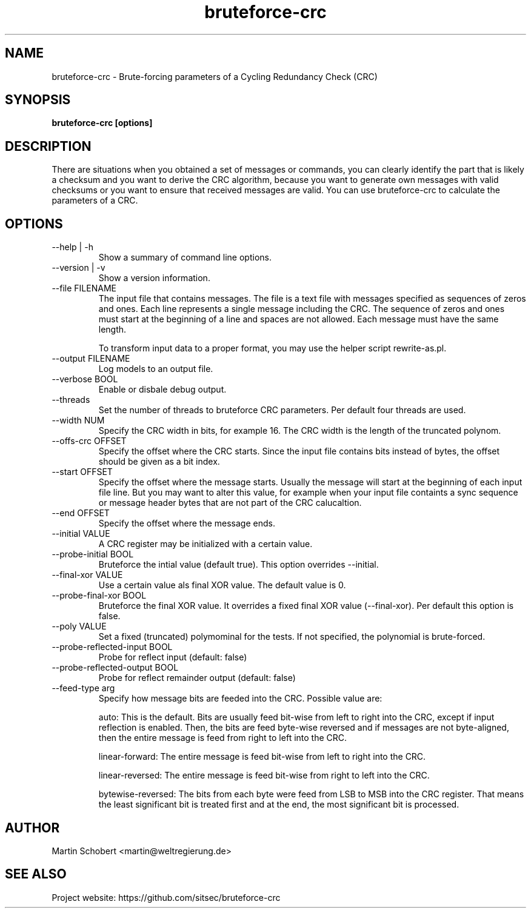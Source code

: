 .TH bruteforce-crc 1 "April 7, 2017" "Version 0.3"
.SH NAME
bruteforce-crc \- Brute-forcing parameters of a Cycling Redundancy Check (CRC)
.SH SYNOPSIS
.B bruteforce-crc [options]
.SH DESCRIPTION
There are situations when you obtained a set of messages or commands, you can clearly identify the part that is likely a checksum and you want to derive the CRC algorithm, because you want to generate own messages with valid checksums or you want to ensure that received messages are valid. You can use bruteforce-crc to calculate the parameters of a CRC.
.SH OPTIONS

.IP "--help |  -h"
Show a summary of command line options.

.IP "--version |  -v"
Show a version information.

.IP "--file FILENAME"
The input file that contains messages. The file is a text file with messages specified as sequences of zeros and ones. Each line represents a single message including the CRC. The sequence of zeros and ones must start at the beginning of a line and spaces are not allowed. Each message must have the same length.

To transform input data to a proper format, you may use the helper script rewrite-as.pl.

.IP "--output FILENAME"
Log models to an output file.

.IP "--verbose BOOL"
Enable or disbale debug output.

.IP --threads NUM
Set the number of threads to bruteforce CRC parameters. Per default four threads are used.

.IP "--width NUM"
Specify the CRC width in bits, for example 16. The CRC width is the length of the truncated polynom.

.IP "--offs-crc OFFSET"
Specify the offset where the CRC starts. Since the input file contains bits instead of bytes, the offset should be given as a bit index.

.IP "--start OFFSET"
Specify the offset where the message starts. Usually the message will start at the beginning of each input file line. But you may want to alter this value, for example when your input file containts a sync sequence or message header bytes that are not part of the CRC calucaltion.

.IP "--end OFFSET"
Specify the offset where the message ends.

.IP "--initial VALUE"
A CRC register may be initialized with a certain value.

.IP "--probe-initial BOOL"
Bruteforce the intial value (default true). This option overrides --initial.

.IP "--final-xor VALUE"
Use a certain value als final XOR value. The default value is 0.
  
.IP "--probe-final-xor BOOL"
Bruteforce the final XOR value. It overrides a fixed final XOR value (--final-xor). Per default this option is false.

.IP "--poly VALUE"
Set a fixed (truncated) polymominal for the tests. If not specified, the polynomial is brute-forced.

.IP "--probe-reflected-input BOOL"
Probe for reflect input (default: false)

.IP "--probe-reflected-output BOOL"
Probe for reflect remainder output (default: false)

.IP "--feed-type arg"
Specify how message bits are feeded into the CRC. Possible value are:

auto: This is the default. Bits are usually feed bit-wise from left to right into the CRC, except if input reflection is enabled. Then, the bits are feed byte-wise reversed and if messages are not byte-aligned, then the entire message is feed from right to left into the CRC.

linear-forward: The entire message is feed bit-wise from left to right into the CRC.

linear-reversed: The entire message is feed bit-wise from right to left into the CRC.

bytewise-reversed: The bits from each byte were feed from LSB to MSB into the CRC register. That means the least significant bit is treated first and at the end, the most significant bit is processed.


.SH AUTHOR
Martin Schobert <martin@weltregierung.de>
.SH SEE ALSO
Project website: https://github.com/sitsec/bruteforce-crc
